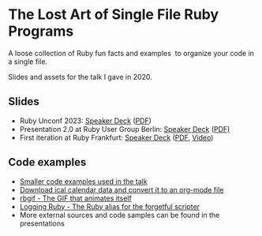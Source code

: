 * The Lost Art of Single File Ruby Programs
A loose collection of Ruby fun facts and examples  to organize your code in a single file.

Slides and assets for the talk I gave in 2020.
** Slides
- Ruby Unconf 2023: [[https://speakerdeck.com/fabrik42/presentation-rubyunconf][Speaker Deck]] ([[https://speakerdeck.com/fabrik42/presentation-rubyunconf][PDF]])
- Presentation 2.0 at Ruby User Group Berlin: [[https://speakerdeck.com/fabrik42/single-file-ruby-programs-2-dot-0][Speaker Deck]] [[https://github.com/fabrik42/single-file-ruby-programs/blob/master/keynote_slides/presentation_rug_b_20min.pdf][(PDF)]]
- First iteration at Ruby Frankfurt: [[https://speakerdeck.com/fabrik42/single-file-ruby-programs][Speaker Deck]] ([[https://github.com/fabrik42/single-file-ruby-programs/blob/master/Single%20File%20Ruby%20Programs.pdf][PDF]], [[https://www.youtube.com/watch?v=-n-sdy0TOpc][Video]])
** Code examples
- [[https://github.com/fabrik42/single-file-ruby-programs/tree/master/examples][Smaller code examples used in the talk]]
- [[https://github.com/defsrc/ical-to-org][Download ical calendar data and convert it to an org-mode file]]
- [[https://github.com/fabrik42/single-file-ruby-programs/tree/master/rbgif][rbgif - The GIF that animates itself]]
- [[https://github.com/fabrik42/lruby][Logging Ruby - The Ruby alias for the forgetful scripter]]
- More external sources and code samples can be found in the presentations
